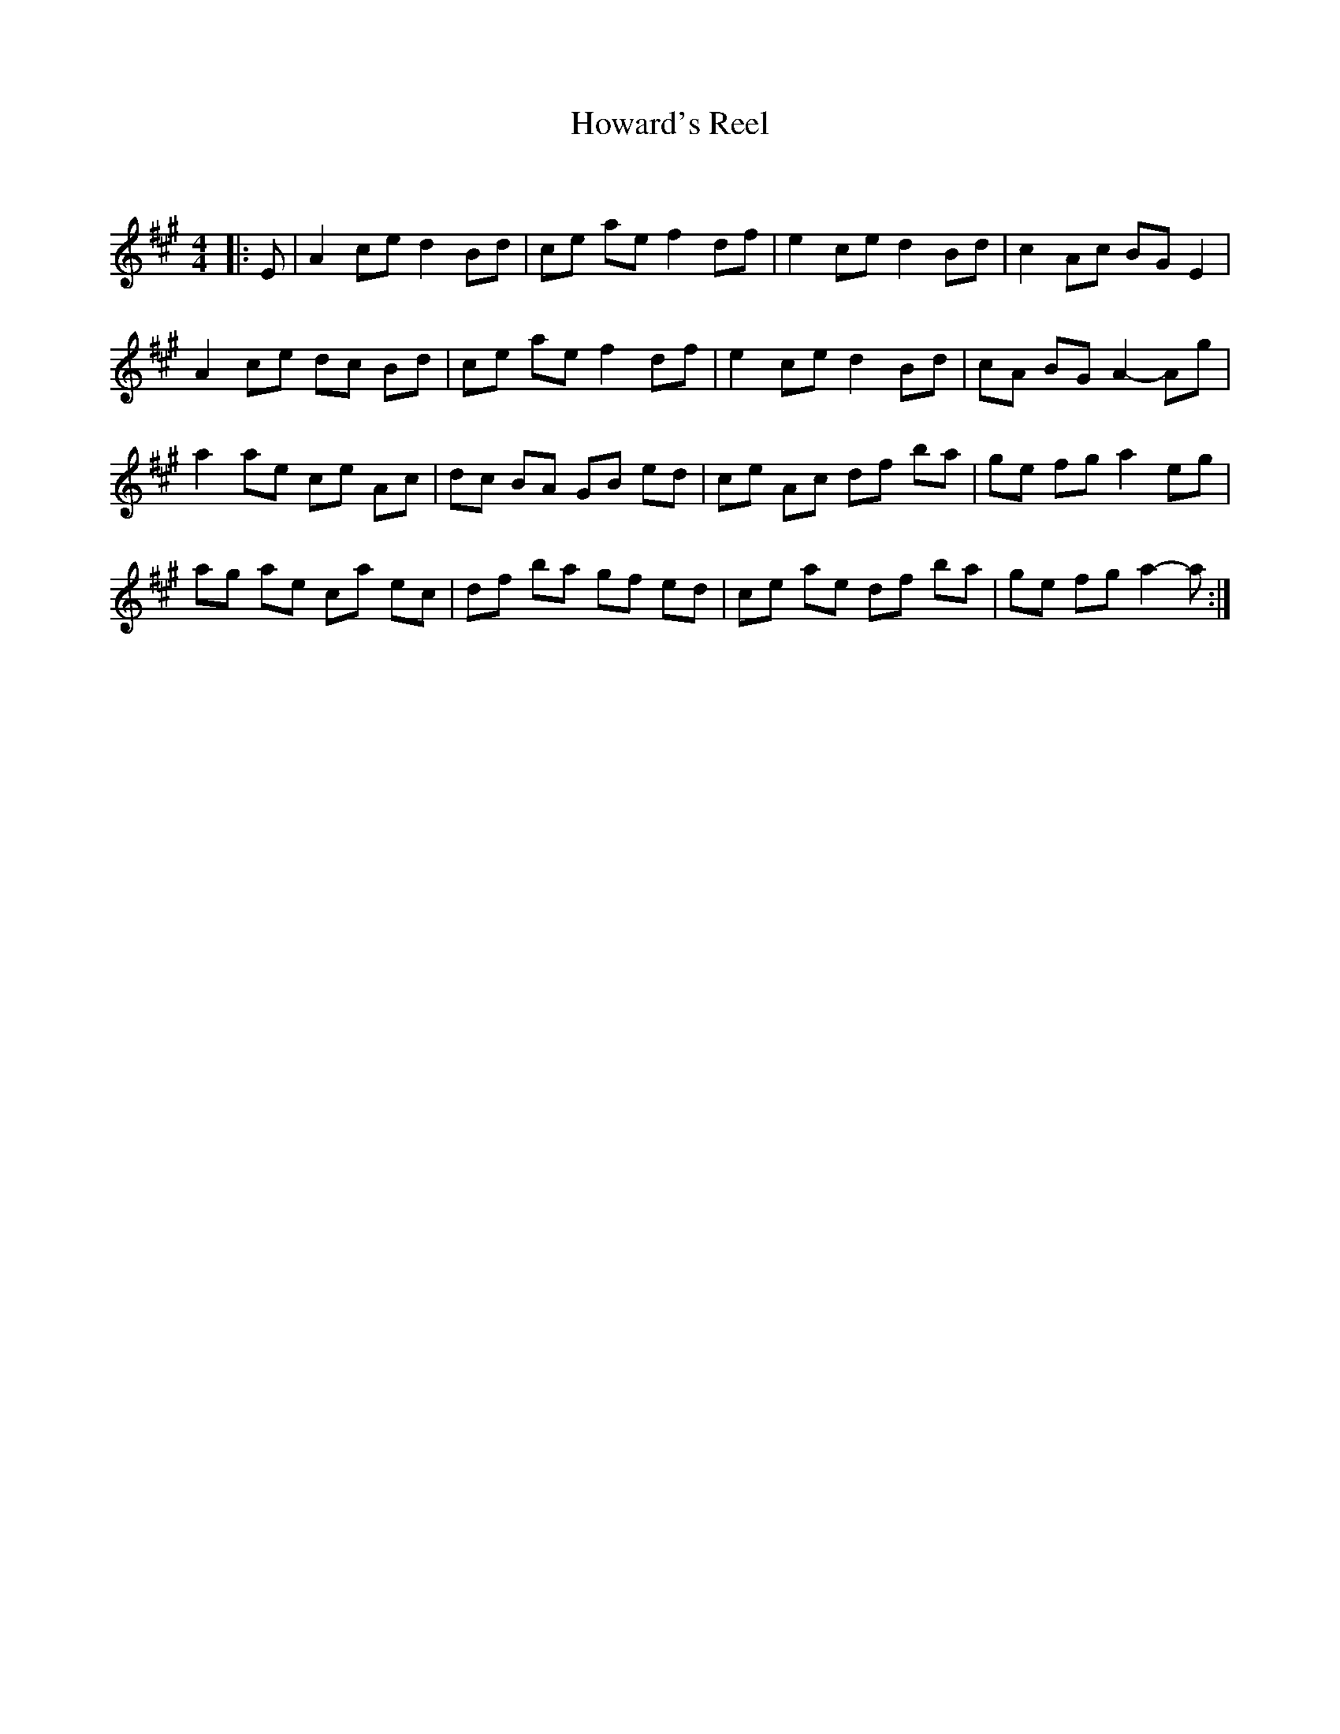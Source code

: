 X:1
T: Howard's Reel
C:
R:Reel
Q: 232
K:A
M:4/4
L:1/8
|:E|A2 ce d2 Bd|ce ae f2 df|e2 ce d2 Bd|c2 Ac BG E2|
A2 ce dc Bd|ce ae f2 df|e2 ce d2 Bd|cA BG A2-Ag|
a2 ae ce Ac|dc BA GB ed|ce Ac df ba|ge fg a2 eg|
ag ae ca ec|df ba gf ed|ce ae df ba|ge fg a2-a:|

